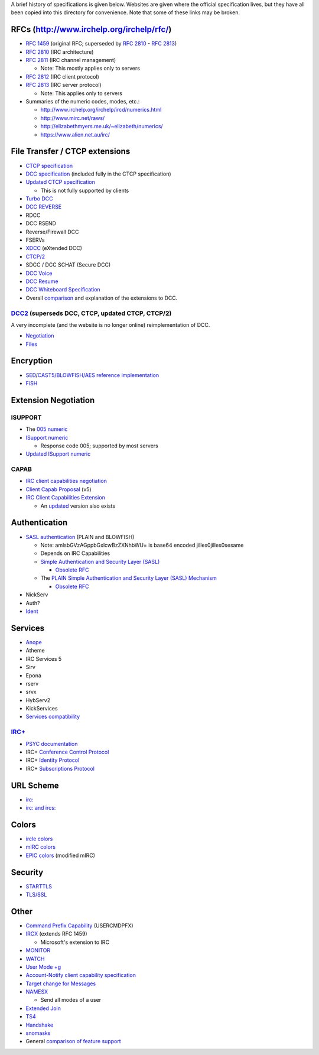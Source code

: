 A brief history of specifications is given below.  Websites are given where the
official specification lives, but they have all been copied into this directory
for convenience.  Note that some of these links may be broken.

RFCs (http://www.irchelp.org/irchelp/rfc/)
==========================================
* `RFC 1459`_ (original RFC; superseded by `RFC 2810`_ - `RFC 2813`_)
* `RFC 2810`_ (IRC architecture)
* `RFC 2811`_ (IRC channel management)

  * Note: This mostly applies only to servers
* `RFC 2812`_ (IRC client protocol)
* `RFC 2813`_ (IRC server protocol)

  * Note: This applies only to servers
* Summaries of the numeric codes, modes, etc.:

  * http://www.irchelp.org/irchelp/ircd/numerics.html
  * http://www.mirc.net/raws/
  * http://elizabethmyers.me.uk/~elizabeth/numerics/
  * https://www.alien.net.au/irc/

.. _RFC 1459: http://tools.ietf.org/html/rfc1459
.. _RFC 2810: http://tools.ietf.org/html/rfc2810
.. _RFC 2811: http://tools.ietf.org/html/rfc2811
.. _RFC 2812: http://tools.ietf.org/html/rfc2812
.. _RFC 2813: http://tools.ietf.org/html/rfc2813

File Transfer / CTCP extensions
===============================
* `CTCP specification`_
* `DCC specification`_ (included fully in the CTCP specification)
* `Updated CTCP specification`_

  * This is not fully supported by clients
* `Turbo DCC`_
* `DCC REVERSE`_
* RDCC
* DCC RSEND
* Reverse/Firewall DCC
* FSERVs
* XDCC_ (eXtended DCC)
* `CTCP/2`_
* SDCC / DCC SCHAT (Secure DCC)
* `DCC Voice`_
* `DCC Resume`_
* `DCC Whiteboard Specification`_
* Overall comparison_ and explanation of the extensions to DCC.

.. _DCC specification: http://www.irchelp.org/irchelp/rfc/dccspec.html
.. _CTCP specification: http://www.alien.net.au/irc/ctcp.txt
.. _Updated CTCP specification: http://www.invlogic.com/irc/ctcp.html
.. _Turbo DCC: http://www.visualirc.net/tech-tdcc.php
.. _DCC REVERSE: http://cvs.epicsol.org/cgi/viewcvs.cgi/epic5/doc/DCC_REVERSE?rev=1.4
.. _XDCC: http://xa.bi/files/irc/xdcc.3.3.0b.irc
.. _CTCP/2: http://www.invlogic.com/irc/ctcp2_intro.html
.. _DCC Voice: http://www.kvirc.net/doc/cmd_dcc.voice.html
.. _DCC Resume: http://www.mirc.co.uk/help/dccresum.txt
.. _DCC Whiteboard Specification: http://www.visualirc.net/tech-wboard.php
.. _comparison: http://www.kvirc.de/docu/doc_dcc_connection.html

DCC2_ (superseds DCC, CTCP, updated CTCP, CTCP/2)
-------------------------------------------------
A very incomplete (and the website is no longer online) reimplementation of DCC.

* Negotiation_
* Files_

.. _DCC2: http://www.dcc2.org/
.. _Negotiation: http://tools.ietf.org/html/draft-smith-irc-dcc2-negotiation-00
.. _Files: http://www.dcc2.org/files/dcc2/draft-smith-irc-dcc2-files-00.txt

Encryption
==========
* SED_/`CAST5/BLOWFISH/AES`__ `reference implementation`__
* FiSH_

.. _SED: http://cvs.epicsol.org/cgi/viewcvs.cgi/epic5/include/sedcrypt.h?rev=1.12
__ http://cvs.epicsol.org/cgi/viewcvs.cgi/epic5/source/crypt.c?rev=1.42
__ http://cvs.epicsol.org/cgi/viewcvs.cgi/epic5/source/crypto.c?rev=1.17
.. _FiSH: http://cvs.epicsol.org/cgi/viewcvs.cgi/epic5/doc/fish?rev=1.1

Extension Negotiation
=====================

ISUPPORT
--------
* The `005 numeric`_
* `ISupport numeric`_

  * Response code 005; supported by most servers
* `Updated ISupport numeric`_

CAPAB
-----

* `IRC client capabilities negotiation`_
* `Client Capab Proposal`_ (v5)
* `IRC Client Capabilities Extension`_

  * An updated__ version also exists

.. _005 numeric: http://www.irc.org/tech_docs/005.html
.. _ISupport numeric: http://tools.ietf.org/html/draft-brocklesby-irc-isupport-03
.. _Updated ISupport numeric: http://tools.ietf.org/html/draft-hardy-irc-isupport-00

.. _IRC client capabilities negotiation: http://tools.ietf.org/html/draft-baudis-irc-capab-00
.. _Client Capab Proposal: http://www.leeh.co.uk/ircd/client-cap.txt
.. _IRC Client Capabilities Extension: http://tools.ietf.org/html/draft-mitchell-irc-capabilities-01
__ http://www.leeh.co.uk/draft-mitchell-irc-capabilities-02.html

Authentication
==============
* `SASL authentication`_ (PLAIN and BLOWFISH)

  * Note: amlsbGVzAGppbGxlcwBzZXNhbWU= is base64 encoded jilles\0jilles\0sesame
  * Depends on IRC Capabilities
  * `Simple Authentication and Security Layer (SASL)`_

    * `Obsolete RFC`__
  * The `PLAIN Simple Authentication and Security Layer (SASL) Mechanism`_

    * `Obsolete RFC`__
* NickServ
* Auth?
* Ident_

.. _SASL authentication: https://github.com/atheme/atheme/blob/master/doc/SASL
.. _Simple Authentication and Security Layer (SASL): http://tools.ietf.org/html/rfc4422
__ http://tools.ietf.org/html/rfc2222
.. _PLAIN Simple Authentication and Security Layer (SASL) Mechanism: http://tools.ietf.org/html/rfc4616
__ http://tools.ietf.org/html/rfc2595
.. _Ident: http://tools.ietf.org/html/rfc1413

Services
========
* Anope_
* Atheme
* IRC Services 5
* Sirv
* Epona
* rserv
* srvx
* HybServ2
* KickServices
* `Services compatibility`_

`IRC+`_
-----
* `PSYC documentation`_
* IRC+ `Conference Control Protocol`_
* IRC+ `Identity Protocol`_
* IRC+ `Subscriptions Protocol`_

.. _Anope: http://www.anope.org/docgen/1.8/
.. _Services compatibility: https://github.com/atheme/charybdis/blob/master/doc/services.txt

.. _IRC+: http://irc-plus.org/en/
.. _PSYC documentation: http://about.psyc.eu/IRCPLUS
.. _Conference Control Protocol: http://www.irc-plus.org/specs/confctrl-draft.html
.. _Identity Protocol: http://www.irc-plus.org/specs/identity-draft.html
.. _Subscriptions Protocol: http://www.irc-plus.org/specs/subscriptions-draft.html

URL Scheme
==========
* `irc:`__
* `irc: and ircs:`__

__ http://tools.ietf.org/html/draft-mirashi-url-irc-01
__ http://tools.ietf.org/html/draft-butcher-irc-url-04

Colors
======
* `ircle colors`_
* `mIRC colors`_
* EPIC_ colors__ (modified mIRC)

.. _ircle colors: http://www.ircle.com/colorfaq.shtml
.. _mIRC colors: http://www.mirc.com/colors.html
.. _EPIC: http://cvs.epicsol.org/cgi/viewcvs.cgi/epic5/doc/color.txt?rev=1.1.1.1
__ http://cvs.epicsol.org/cgi/viewcvs.cgi/epic5/doc/colors?rev=1.1.1.1

Security
========
* STARTTLS_
* `TLS/SSL`_

.. _STARTTLS: http://wiki.inspircd.org/STARTTLS_Documentation
.. _TLS/SSL: http://tools.ietf.org/html/draft-hartmann-default-port-for-irc-via-tls-ssl-09

Other
=====
* `Command Prefix Capability`_ (USERCMDPFX)
* IRCX_ (extends RFC 1459)

  * Microsoft's extension to IRC
* MONITOR_
* WATCH_
* `User Mode +g`_
* `Account-Notify client capability specification`_
* `Target change for Messages`_
* NAMESX_

  * Send all modes of a user
* `Extended Join`_
* TS4_
* Handshake_
* snomasks_
* General `comparison of feature support`__

.. _Command Prefix Capability: http://tools.ietf.org/html/draft-brocklesby-irc-usercmdpfx-02
.. _IRCX: http://tools.ietf.org/html/draft-pfenning-irc-extensions-04
.. _MONITOR: https://github.com/atheme/charybdis/blob/master/doc/monitor.txt
.. _WATCH: http://www.stack.nl/~jilles/cgi-bin/hgwebdir.cgi/irc-documentation-jilles/raw-file/tip/reference/draft-meglio-irc-watch-00.txt
.. _User Mode +g: https://github.com/atheme/charybdis/blob/master/doc/modeg.txt
.. _Account-Notify client capability specification: https://github.com/atheme/charybdis/blob/master/doc/account-notify.txt
.. _Target change for Messages: https://github.com/atheme/charybdis/blob/master/doc/tgchange.txt
.. _NAMESX: http://wiki.inspircd.org/Modules/namesx
.. _Extended Join: https://github.com/atheme/charybdis/blob/master/doc/extended-join.txt
.. _TS4: http://cvs.epicsol.org/cgi/viewcvs.cgi/epic5/doc/TS4?rev=1.1.1.1
.. _Handshake: http://www.stack.nl/~jilles/cgi-bin/hgwebdir.cgi/irc-documentation-jilles/raw-file/tip/reference/draft-meglio-irc-handshake-00.txt
.. _snomasks: http://www.stack.nl/~jilles/cgi-bin/hgwebdir.cgi/irc-documentation-jilles/raw-file/tip/reference/snomasks.txt
__ http://www.alien.net.au/irc/
